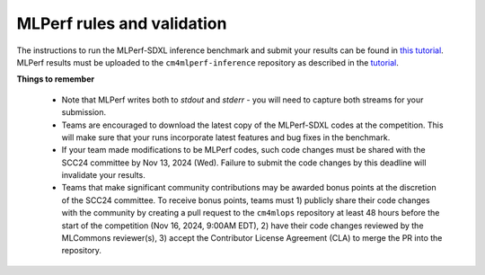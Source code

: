 MLPerf rules and validation
---------------------------

The instructions to run the MLPerf-SDXL inference benchmark and submit your results 
can be found in `this tutorial <https://docs.mlcommons.org/inference/benchmarks/text_to_image/reproducibility/scc24/>`_. MLPerf results must be uploaded to the ``cm4mlperf-inference`` repository as described in the `tutorial <https://docs.mlcommons.org/inference/benchmarks/text_to_image/reproducibility/scc24/>`_.

**Things to remember**

  - Note that MLPerf writes both to `stdout` and `stderr` - you will need to capture both streams for your submission.
  - Teams are encouraged to download the latest copy of the MLPerf-SDXL codes at the competition. This will make sure that your runs incorporate latest features and bug fixes in the benchmark.
  - If your team made modifications to be MLPerf codes, such code changes must be shared with the SCC24 committee by Nov 13, 2024 (Wed). Failure to submit the code changes by this deadline will invalidate your results.
  - Teams that make significant community contributions may be awarded bonus points at the discretion of the SCC24 committee. To receive bonus points, teams must 1) publicly share their code changes with the community by creating a pull request to the ``cm4mlops`` repository at least 48 hours before the start of the competition (Nov 16, 2024, 9:00AM EDT), 2) have their code changes reviewed by the MLCommons reviewer(s), 3) accept the Contributor License Agreement (CLA) to merge the PR into the repository.
